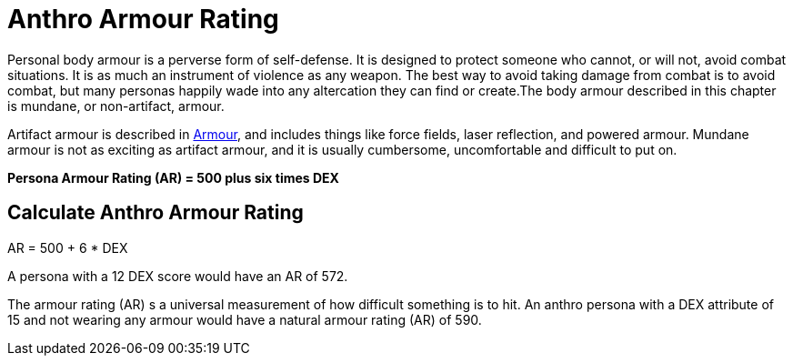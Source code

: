 = Anthro Armour Rating

Personal body armour is a perverse form of self-defense.
It is designed to protect someone who cannot, or will not, avoid combat situations.
It is as much an instrument of violence as any weapon.
The best way to avoid taking damage from combat is to avoid combat, but many personas happily wade into any altercation they can find or create.The body armour described in this chapter is mundane, or non-artifact, armour.

Artifact armour is described in xref:iv-hardware:CH42_Armour.adoc[Armour], and includes things like force fields, laser reflection, and powered armour.
Mundane armour is not as exciting as artifact armour, and it is usually cumbersome, uncomfortable and difficult to put on.

*Persona Armour Rating (AR) = 500 plus six times DEX*

== Calculate Anthro Armour Rating
.AR = 500 + 6 * DEX
****
A persona with a 12 DEX score would have an AR of 572.
****

The armour rating (AR) s a universal measurement of how difficult something is to hit.
An anthro persona with a DEX attribute of 15 and not wearing any armour would have a natural armour rating (AR) of 590.